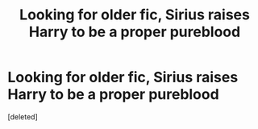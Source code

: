 #+TITLE: Looking for older fic, Sirius raises Harry to be a proper pureblood

* Looking for older fic, Sirius raises Harry to be a proper pureblood
:PROPERTIES:
:Score: 2
:DateUnix: 1462426221.0
:DateShort: 2016-May-05
:FlairText: Request
:END:
[deleted]

